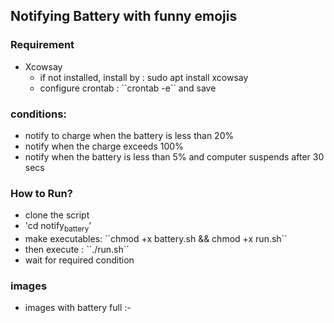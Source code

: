 # linux_utilities

** Notifying Battery with funny emojis
*** Requirement
- Xcowsay
  - if not installed, install by : sudo apt install xcowsay
  - configure crontab : ``crontab -e`` and save
*** conditions:
- notify to charge when the battery is less than 20%
- notify when the charge exceeds 100%
- notify when the battery is less than 5% and computer suspends after 30 secs

*** How to Run?
  - clone the script
  - 'cd notify_battery'
  - make executables: ``chmod +x battery.sh && chmod +x run.sh``
  - then execute : ``./run.sh``
  - wait for required condition
*** images
  - images with battery full :-
  [[https://github.com/veekrum/linux_utilities/blob/master/notify_battery/image1.png]]
